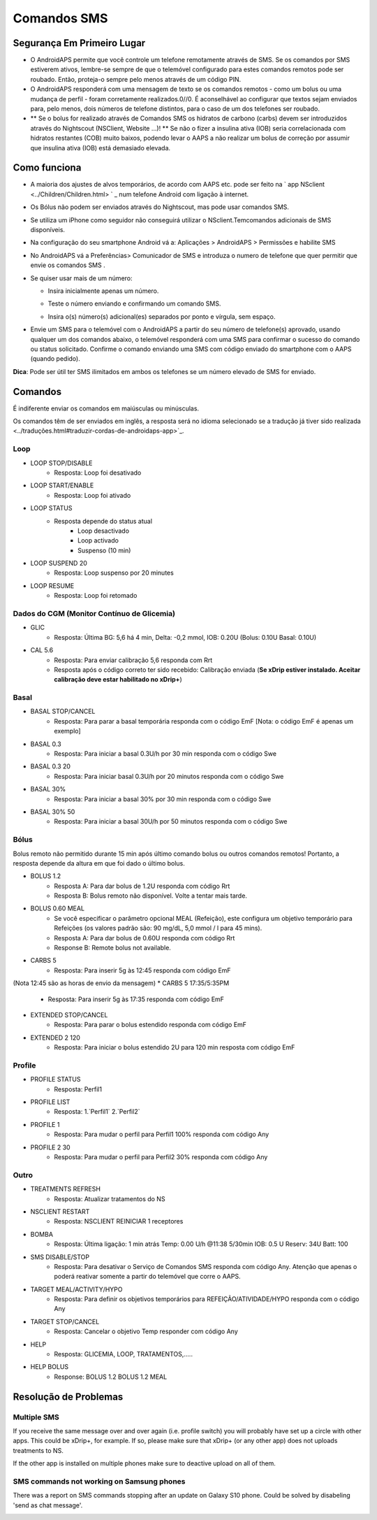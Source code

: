 Comandos SMS
**************************************************
Segurança Em Primeiro Lugar
==================================================
* O AndroidAPS permite que você controle um telefone remotamente através de SMS. Se os comandos por SMS estiverem ativos, lembre-se sempre de que o telemóvel configurado para estes comandos remotos pode ser roubado. Então, proteja-o sempre pelo menos através de um código PIN.
* O AndroidAPS responderá com uma mensagem de texto se os comandos remotos - como um bolus ou uma mudança de perfil - foram corretamente realizados.0//0. É aconselhável ao configurar que textos sejam enviados para, pelo menos, dois números de telefone distintos, para o caso de um dos telefones ser roubado.
* ** Se o bolus for realizado através de Comandos SMS os hidratos de carbono (carbs) devem ser introduzidos através do Nightscout (NSClient, Website ...)! ** Se não o fizer a insulina ativa (IOB) seria correlacionada com hidratos restantes (COB) muito baixos, podendo levar o AAPS a não realizar um bolus de correção por assumir que insulina ativa (IOB) está demasiado elevada.

Como funciona
==================================================
* A maioria dos ajustes de alvos temporários, de acordo com AAPS etc. pode ser feito na ` app NSclient <../Children/Children.html> ` _ num telefone Android com ligação à internet.
* Os Bólus não podem ser enviados através do Nightscout, mas pode usar comandos SMS.
* Se utiliza um iPhone como seguidor não conseguirá utilizar o NSclient.Temcomandos adicionais de SMS disponíveis.

* Na configuração do seu smartphone Android vá a: Aplicações > AndroidAPS > Permissões e habilite SMS
* No AndroidAPS vá a Preferências> Comunicador de SMS e introduza o numero de telefone que quer permitir que envie os comandos SMS .
* Se quiser usar mais de um número:

  * Insira inicialmente apenas um número.
  * Teste o número enviando e confirmando um comando SMS.
  * Insira o(s) número(s) adicional(es) separados por ponto e vírgula, sem espaço.
  
    .. image:: ../images/SMSCommandsSetupSpace.png
      :alt: SMS Commands Setup


* Envie um SMS para o telemóvel com o AndroidAPS a partir do seu número de telefone(s) aprovado, usando qualquer um dos comandos abaixo, o telemóvel responderá com uma SMS para confirmar o sucesso do comando ou status solicitado. Confirme o comando enviando uma SMS com código enviado do smartphone com o AAPS (quando pedido).

**Dica**: Pode ser útil ter SMS ilimitados em ambos os telefones se um número elevado de SMS for enviado.

Comandos
==================================================

É indiferente enviar os comandos em maiúsculas ou minúsculas.

Os comandos têm de ser enviados em inglês, a resposta será no idioma selecionado se a tradução já tiver sido realizada <../traduções.html#traduzir-cordas-de-androidaps-app>`_.

.. image:: ../images/SMSCommands.png
  :alt: Exemplo de comandos SMS

Loop
--------------------------------------------------
* LOOP STOP/DISABLE
   * Resposta: Loop foi desativado
* LOOP START/ENABLE
   * Resposta: Loop foi ativado
* LOOP STATUS
   * Resposta depende do status atual
      * Loop desactivado
      * Loop activado
      * Suspenso (10 min)
* LOOP SUSPEND 20
   * Resposta: Loop suspenso por 20 minutes
* LOOP RESUME
   * Resposta: Loop foi retomado

Dados do CGM (Monitor Contínuo de Glicemia)
--------------------------------------------------
* GLIC
   * Resposta: Última BG: 5,6 há 4 min, Delta: -0,2 mmol, IOB: 0.20U (Bolus: 0.10U Basal: 0.10U)
* CAL 5.6
   * Resposta: Para enviar calibração 5,6 responda com Rrt
   * Resposta após o código correto ter sido recebido: Calibração enviada (**Se xDrip estiver instalado. Aceitar calibração deve estar habilitado no xDrip+**)

Basal
--------------------------------------------------
* BASAL STOP/CANCEL
   * Resposta: Para parar a basal temporária responda com o código EmF [Nota: o código EmF é apenas um exemplo]
* BASAL 0.3
   * Resposta: Para iniciar a basal 0.3U/h por 30 min responda com o código Swe
* BASAL 0.3 20
   * Resposta: Para iniciar basal 0.3U/h por 20 minutos responda com o código Swe
* BASAL 30%
   * Resposta: Para iniciar a basal 30% por 30 min responda com o código Swe
* BASAL 30% 50
   * Resposta: Para iniciar a basal 30U/h por 50 minutos responda com o código Swe

Bólus
--------------------------------------------------
Bolus remoto não permitido durante 15 min após último comando bolus ou outros comandos remotos! Portanto, a resposta depende da altura em que foi dado o último bolus.

* BOLUS 1.2
   * Resposta A: Para dar bolus de 1.2U responda com código Rrt
   * Resposta B: Bolus remoto não disponível. Volte a tentar mais tarde.
* BOLUS 0.60 MEAL
   * Se você especificar o parâmetro opcional MEAL (Refeição), este configura um objetivo temporário para Refeições (os valores padrão são: 90 mg/dL, 5,0 mmol / l para 45 mins).
   * Resposta A: Para dar bolus de 0.60U responda com código Rrt
   * Response B: Remote bolus not available. 
* CARBS 5
   * Resposta: Para inserir 5g às 12:45 responda com código EmF
(Nota 12:45 são as horas de envio da mensagem)
* CARBS 5 17:35/5:35PM
   * Resposta: Para inserir 5g às 17:35 responda com código EmF
* EXTENDED STOP/CANCEL
   * Resposta: Para parar o bolus estendido responda com código EmF
* EXTENDED 2 120
   * Resposta: Para iniciar o bolus estendido 2U para 120 min resposta com código EmF

Profile
--------------------------------------------------
* PROFILE STATUS
   * Resposta: Perfil1
* PROFILE LIST
   * Resposta: 1.`Perfil1` 2.`Perfil2`
* PROFILE 1
   * Resposta: Para mudar o perfil para Perfil1 100% responda com código Any
* PROFILE 2 30
   * Resposta: Para mudar o perfil para Perfil2 30% responda com código Any

Outro
--------------------------------------------------
* TREATMENTS REFRESH
   * Resposta: Atualizar tratamentos do NS
* NSCLIENT RESTART
   * Resposta: NSCLIENT REINICIAR 1 receptores
* BOMBA
   * Resposta: Última ligação: 1 min atrás Temp: 0.00 U/h @11:38 5/30min IOB: 0.5 U Reserv: 34U Batt: 100
* SMS DISABLE/STOP
   * Resposta: Para desativar o Serviço de Comandos SMS responda com código Any. Atenção que apenas o poderá reativar somente a partir do telemóvel que corre o AAPS.
* TARGET MEAL/ACTIVITY/HYPO   
   * Resposta: Para definir os objetivos temporários para REFEIÇÃO/ATIVIDADE/HYPO responda com o código Any
* TARGET STOP/CANCEL   
   * Resposta: Cancelar o objetivo Temp responder com código Any
* HELP
   * Resposta: GLICEMIA, LOOP, TRATAMENTOS,.....
* HELP BOLUS
   * Response: BOLUS 1.2 BOLUS 1.2 MEAL

Resolução de Problemas
==================================================
Multiple SMS
--------------------------------------------------
If you receive the same message over and over again (i.e. profile switch) you will probably have set up a circle with other apps. This could be xDrip+, for example. If so, please make sure that xDrip+ (or any other app) does not uploads treatments to NS. 

If the other app is installed on multiple phones make sure to deactive upload on all of them.

SMS commands not working on Samsung phones
--------------------------------------------------
There was a report on SMS commands stopping after an update on Galaxy S10 phone. Could be solved by disabeling 'send as chat message'.

.. image:: ../images/SMSdisableChat.png
  :alt: Disable SMS as chat message
